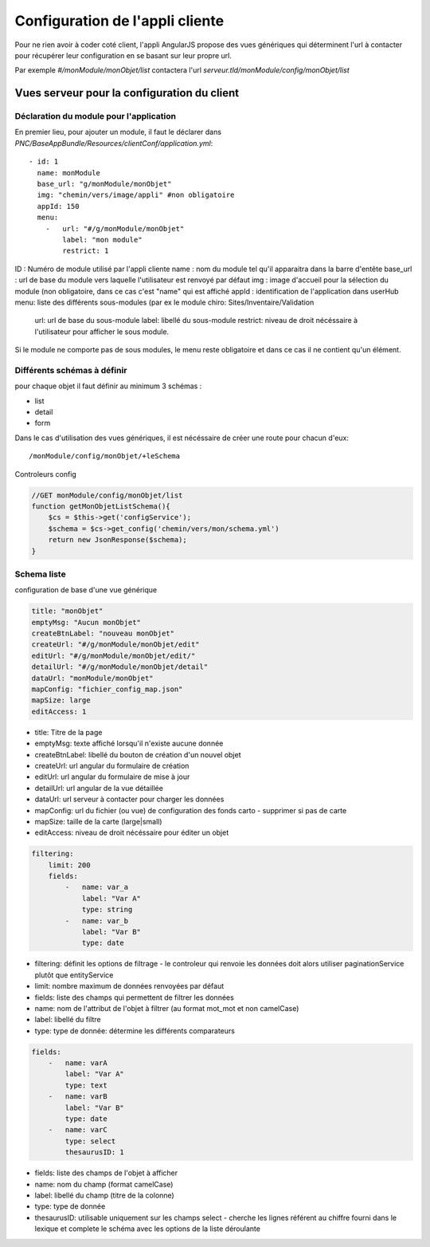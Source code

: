 Configuration de l'appli cliente
================================

Pour ne rien avoir à coder coté client, l'appli AngularJS propose des vues génériques qui déterminent l'url à contacter pour récupérer leur configuration en se basant sur leur propre url.

Par exemple `#/monModule/monObjet/list` contactera l'url `serveur.tld/monModule/config/monObjet/list`

    
Vues serveur pour la configuration du client
--------------------------------------------



Déclaration du module pour l'application
~~~~~~~~~~~~~~~~~~~~~~~~~~~~~~~~~~~~~~~~



En premier lieu, pour ajouter un module, il faut le déclarer dans `PNC/BaseAppBundle/Resources/clientConf/application.yml`::

    - id: 1
      name: monModule
      base_url: "g/monModule/monObjet"
      img: "chemin/vers/image/appli" #non obligatoire
      appId: 150
      menu: 
        -   url: "#/g/monModule/monObjet"
            label: "mon module"
            restrict: 1

ID : Numéro de module utilisé par l'appli cliente
name : nom du module tel qu'il apparaitra dans la barre d'entête
base_url : url de base du module vers laquelle l'utilisateur est renvoyé par défaut
img : image d'accueil pour la sélection du module (non obligatoire, dans ce cas c'est "name" qui est affiché
appId : identification de l'application dans userHub
menu: liste des différents sous-modules (par ex le module chiro: Sites/Inventaire/Validation
    url: url de base du sous-module
    label: libellé du sous-module
    restrict: niveau de droit nécéssaire à l'utilisateur pour afficher le sous module.

Si le module ne comporte pas de sous modules, le menu reste obligatoire et dans ce cas il ne contient qu'un élément.




Différents schémas à définir
~~~~~~~~~~~~~~~~~~~~~~~~~~~~

pour chaque objet il faut définir au minimum 3 schémas :

* list
* detail
* form

Dans le cas d'utilisation des vues génériques, il est nécéssaire de créer une route pour chacun d'eux::
    
    /monModule/config/monObjet/+leSchema


Controleurs config

.. code:: php

    //GET monModule/config/monObjet/list
    function getMonObjetListSchema(){
        $cs = $this->get('configService');
        $schema = $cs->get_config('chemin/vers/mon/schema.yml')
        return new JsonResponse($schema);
    }


Schema liste
~~~~~~~~~~~~


configuration de base d'une vue générique

.. code:: yaml

    title: "monObjet"
    emptyMsg: "Aucun monObjet"
    createBtnLabel: "nouveau monObjet"
    createUrl: "#/g/monModule/monObjet/edit"
    editUrl: "#/g/monModule/monObjet/edit/"
    detailUrl: "#/g/monModule/monObjet/detail"
    dataUrl: "monModule/monObjet"
    mapConfig: "fichier_config_map.json"
    mapSize: large
    editAccess: 1


* title: Titre de la page
* emptyMsg: texte affiché lorsqu'il n'existe aucune donnée
* createBtnLabel: libellé du bouton de création d'un nouvel objet
* createUrl: url angular du formulaire de création
* editUrl: url angular du formulaire de mise à jour
* detailUrl: url angular de la vue détaillée
* dataUrl: url serveur à contacter pour charger les données
* mapConfig: url du fichier (ou vue) de configuration des fonds carto - supprimer si pas de carte
* mapSize: taille de la carte (large|small)
* editAccess: niveau de droit nécéssaire pour éditer un objet


.. code:: yaml
    
    filtering:
        limit: 200
        fields:
            -   name: var_a
                label: "Var A"
                type: string
            -   name: var_b
                label: "Var B"
                type: date


* filtering: définit les options de filtrage - le controleur qui renvoie les données doit alors utiliser paginationService plutôt que entityService
* limit: nombre maximum de données renvoyées par défaut
* fields: liste des champs qui permettent de filtrer les données
* name: nom de l'attribut de l'objet à filtrer (au format mot_mot et non camelCase)
* label: libellé du filtre
* type: type de donnée: détermine les différents comparateurs


.. code:: yaml

    fields:
        -   name: varA
            label: "Var A"
            type: text
        -   name: varB
            label: "Var B"
            type: date
        -   name: varC
            type: select
            thesaurusID: 1


* fields: liste des champs de l'objet à afficher
* name: nom du champ (format camelCase)
* label: libellé du champ (titre de la colonne)
* type: type de donnée
* thesaurusID: utilisable uniquement sur les champs select - cherche les lignes référent au chiffre fourni dans le lexique et complete le schéma avec les options de la liste déroulante
